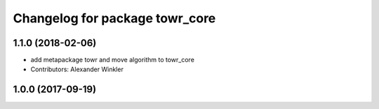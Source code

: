 ^^^^^^^^^^^^^^^^^^^^^^^^^^^^^^^
Changelog for package towr_core
^^^^^^^^^^^^^^^^^^^^^^^^^^^^^^^

1.1.0 (2018-02-06)
------------------
* add metapackage towr and move algorithm to towr_core
* Contributors: Alexander Winkler

1.0.0 (2017-09-19)
------------------
